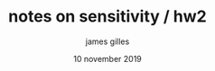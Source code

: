 #+TITLE: notes on sensitivity / hw2
#+AUTHOR: james gilles
#+EMAIL: jhgilles@mit.edu
#+DATE: 10 november 2019
#+OPTIONS: tex:t latex:t
#+STARTUP: latexpreview
